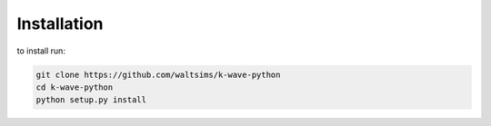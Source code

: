 Installation
============

to install run:

.. code-block:: bash

    git clone https://github.com/waltsims/k-wave-python
    cd k-wave-python
    python setup.py install
